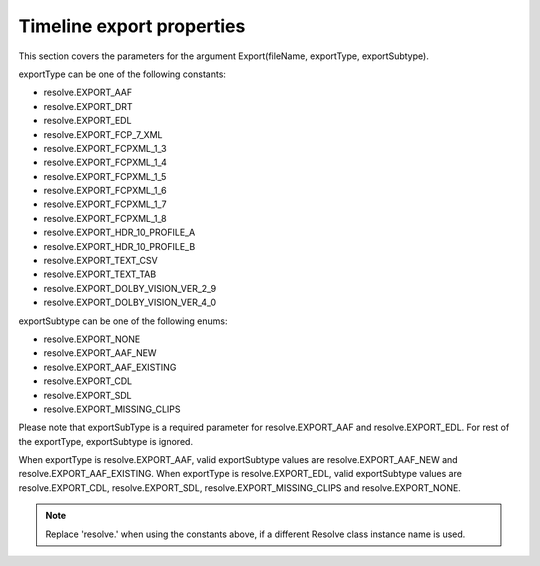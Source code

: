 Timeline export properties
--------------------------

This section covers the parameters for the argument Export(fileName, exportType, exportSubtype).

exportType can be one of the following constants:

- resolve.EXPORT_AAF
- resolve.EXPORT_DRT
- resolve.EXPORT_EDL
- resolve.EXPORT_FCP_7_XML
- resolve.EXPORT_FCPXML_1_3
- resolve.EXPORT_FCPXML_1_4
- resolve.EXPORT_FCPXML_1_5
- resolve.EXPORT_FCPXML_1_6
- resolve.EXPORT_FCPXML_1_7
- resolve.EXPORT_FCPXML_1_8
- resolve.EXPORT_HDR_10_PROFILE_A
- resolve.EXPORT_HDR_10_PROFILE_B
- resolve.EXPORT_TEXT_CSV
- resolve.EXPORT_TEXT_TAB
- resolve.EXPORT_DOLBY_VISION_VER_2_9
- resolve.EXPORT_DOLBY_VISION_VER_4_0

exportSubtype can be one of the following enums:

- resolve.EXPORT_NONE
- resolve.EXPORT_AAF_NEW
- resolve.EXPORT_AAF_EXISTING
- resolve.EXPORT_CDL
- resolve.EXPORT_SDL
- resolve.EXPORT_MISSING_CLIPS

Please note that exportSubType is a required parameter for resolve.EXPORT_AAF and resolve.EXPORT_EDL. 
For rest of the exportType, exportSubtype is ignored.

When exportType is resolve.EXPORT_AAF, valid exportSubtype values are resolve.EXPORT_AAF_NEW and resolve.EXPORT_AAF_EXISTING.
When exportType is resolve.EXPORT_EDL, valid exportSubtype values are resolve.EXPORT_CDL, resolve.EXPORT_SDL, resolve.EXPORT_MISSING_CLIPS and resolve.EXPORT_NONE.

..  note:: Replace 'resolve.' when using the constants above, if a different Resolve class instance name is used.